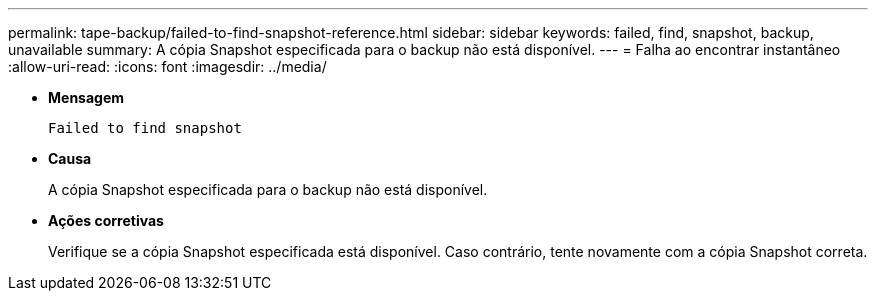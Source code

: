 ---
permalink: tape-backup/failed-to-find-snapshot-reference.html 
sidebar: sidebar 
keywords: failed, find, snapshot, backup, unavailable 
summary: A cópia Snapshot especificada para o backup não está disponível. 
---
= Falha ao encontrar instantâneo
:allow-uri-read: 
:icons: font
:imagesdir: ../media/


[role="lead"]
* *Mensagem*
+
`Failed to find snapshot`

* *Causa*
+
A cópia Snapshot especificada para o backup não está disponível.

* *Ações corretivas*
+
Verifique se a cópia Snapshot especificada está disponível. Caso contrário, tente novamente com a cópia Snapshot correta.


